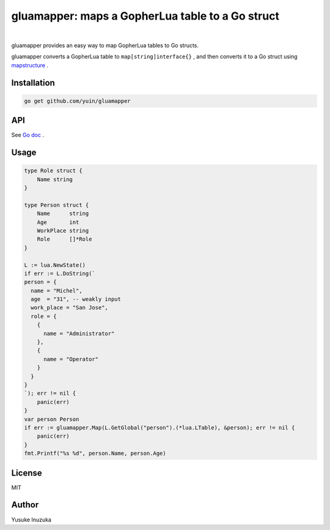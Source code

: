 ===============================================================================
gluamapper: maps a GopherLua table to a Go struct
===============================================================================

.. image:: https://godoc.org/github.com/yuin/gluamapper?status.svg
    :target: http://godoc.org/github.com/yuin/gluamapper

.. image:: https://travis-ci.org/yuin/gluamapper.svg
    :target: https://travis-ci.org/yuin/gluamapper

|

gluamapper provides an easy way to map GopherLua tables to Go structs.

gluamapper converts a GopherLua table to ``map[string]interface{}`` , and then converts it to a Go struct using `mapstructure <https://github.com/mitchellh/mapstructure/>`_ .
 
----------------------------------------------------------------
Installation
----------------------------------------------------------------

.. code-block:: bash
   
   go get github.com/yuin/gluamapper

----------------------------------------------------------------
API
----------------------------------------------------------------
See `Go doc <http://godoc.org/github.com/yuin/gluamapper>`_ .

----------------------------------------------------------------
Usage
----------------------------------------------------------------

.. code-block:: go

    type Role struct {
        Name string
    }

    type Person struct {
        Name      string
        Age       int
        WorkPlace string
        Role      []*Role
    }

    L := lua.NewState()
    if err := L.DoString(`
    person = {
      name = "Michel",
      age  = "31", -- weakly input
      work_place = "San Jose",
      role = {
        {
          name = "Administrator"
        },
        {
          name = "Operator"
        }
      }
    }
    `); err != nil {
        panic(err)
    }
    var person Person
    if err := gluamapper.Map(L.GetGlobal("person").(*lua.LTable), &person); err != nil {
        panic(err)
    }
    fmt.Printf("%s %d", person.Name, person.Age)

----------------------------------------------------------------
License
----------------------------------------------------------------
MIT

----------------------------------------------------------------
Author
----------------------------------------------------------------
Yusuke Inuzuka
